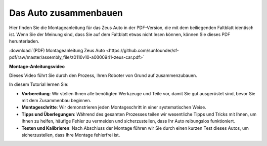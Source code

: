 Das Auto zusammenbauen
=========================

Hier finden Sie die Montageanleitung für das Zeus Auto in der PDF-Version, die mit dem beiliegenden Faltblatt identisch ist. Wenn Sie der Meinung sind, dass Sie auf dem Faltblatt etwas nicht lesen können, können Sie dieses PDF herunterladen.

:download:`(PDF) Montageanleitung Zeus Auto <https://github.com/sunfounder/sf-pdf/raw/master/assembly_file/z0110v10-a0000941-zeus-car.pdf>`

**Montage-Anleitungsvideo**

Dieses Video führt Sie durch den Prozess, Ihren Roboter von Grund auf zusammenzubauen.

In diesem Tutorial lernen Sie:

* **Vorbereitung**: Wir stellen Ihnen alle benötigten Werkzeuge und Teile vor, damit Sie gut ausgerüstet sind, bevor Sie mit dem Zusammenbau beginnen.

* **Montageschritte**: Wir demonstrieren jeden Montageschritt in einer systematischen Weise.

* **Tipps und Überlegungen**: Während des gesamten Prozesses teilen wir wesentliche Tipps und Tricks mit Ihnen, um Ihnen zu helfen, häufige Fehler zu vermeiden und sicherzustellen, dass Ihr Auto reibungslos funktioniert.

* **Testen und Kalibrieren**: Nach Abschluss der Montage führen wir Sie durch einen kurzen Test dieses Autos, um sicherzustellen, dass Ihre Montage fehlerfrei ist.


.. raw:: html

    <iframe width="600" height="400" src="https://www.youtube.com/embed/l25HMPTZbjk" title="YouTube-Video-Player" frameborder="0" allow="Beschleunigungsmesser; Autoplay; Zwischenablage schreiben; verschlüsselte Medien; Gyroskop; Bild-in-Bild; Web-Share" allowfullscreen></iframe>
